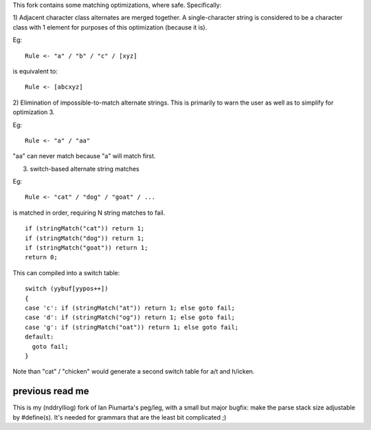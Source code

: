 This fork contains some matching optimizations, where safe.  Specifically:

1) Adjacent character class alternates are merged together.  A single-character string
is considered to be a character class with 1 element for purposes of this optimization
(because it is).

Eg::

  Rule <- "a" / "b" / "c" / [xyz] 

is equivalent to::

  Rule <- [abcxyz]

2) Elimination of impossible-to-match alternate strings.  This is primarily to warn
the user as well as to simplify for optimization 3.

Eg::

  Rule <- "a" / "aa"

"aa" can never match because "a" will match first.


3) switch-based alternate string matches

Eg::

  Rule <- "cat" / "dog" / "goat" / ...

is matched in order, requiring N string matches to fail.

::

  if (stringMatch("cat")) return 1;
  if (stringMatch("dog")) return 1;
  if (stringMatch("goat")) return 1;
  return 0;

This can compiled into a switch table::

  switch (yybuf[yypos++])  
  {
  case 'c': if (stringMatch("at")) return 1; else goto fail;
  case 'd': if (stringMatch("og")) return 1; else goto fail;
  case 'g': if (stringMatch("oat")) return 1; else goto fail;
  default:
    goto fail;
  }

Note than "cat" / "chicken" would generate a second switch table for a/t and h/icken.


previous read me
----------------

This is my (nddrylliog) fork of Ian Piumarta's peg/leg, with a small but major bugfix:
make the parse stack size adjustable by #define(s). It's needed for grammars that are
the least bit complicated ;)

